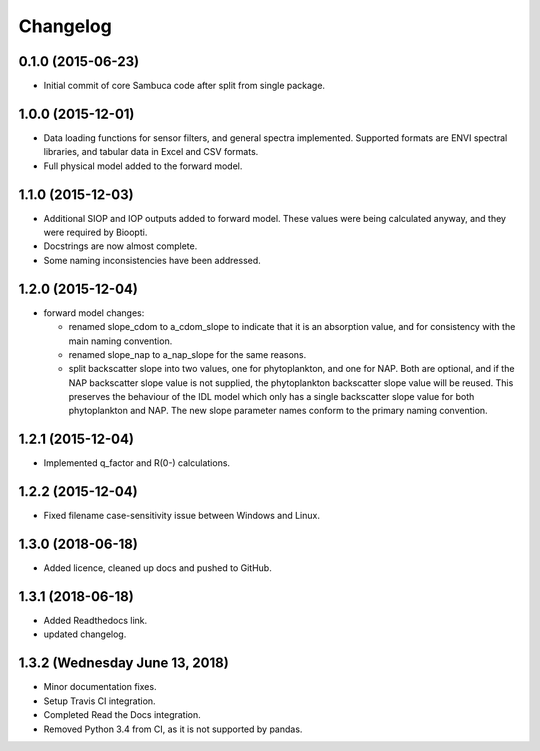 Changelog
=========

0.1.0 (2015-06-23)
------------------
* Initial commit of core Sambuca code after split from single package.

1.0.0 (2015-12-01)
------------------
* Data loading functions for sensor filters, and general spectra implemented.
  Supported formats are ENVI spectral libraries, and tabular data in Excel and
  CSV formats.
* Full physical model added to the forward model.

1.1.0 (2015-12-03)
------------------
* Additional SIOP and IOP outputs added to forward model. These values were
  being calculated anyway, and they were required by Bioopti.
* Docstrings are now almost complete.
* Some naming inconsistencies have been addressed.

1.2.0 (2015-12-04)
------------------
* forward model changes:

  * renamed slope_cdom to a_cdom_slope to indicate that it is an absorption
    value, and for consistency with the main naming convention.
  * renamed slope_nap to a_nap_slope for the same reasons.
  * split backscatter slope into two values, one for phytoplankton, and one for
    NAP. Both are optional, and if the NAP backscatter slope value is not
    supplied, the phytoplankton backscatter slope value will be reused. This
    preserves the behaviour of the IDL model which only has a single backscatter
    slope value for both phytoplankton and NAP. The new slope parameter names
    conform to the primary naming convention.

1.2.1 (2015-12-04)
------------------
* Implemented q_factor and R(0-) calculations.

1.2.2 (2015-12-04)
------------------
* Fixed filename case-sensitivity issue between Windows and Linux.

1.3.0 (2018-06-18)
------------------
* Added licence, cleaned up docs and pushed to GitHub.

1.3.1 (2018-06-18)
------------------
* Added Readthedocs link.
* updated changelog.

1.3.2 (Wednesday June 13, 2018)
------------------
* Minor documentation fixes.
* Setup Travis CI integration.
* Completed Read the Docs integration.
* Removed Python 3.4 from CI, as it is not supported by pandas.
